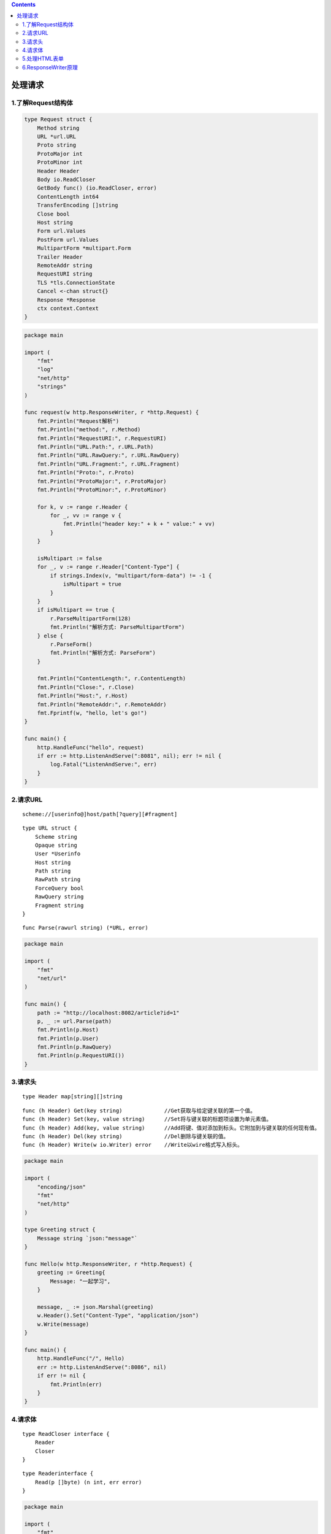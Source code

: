 .. contents::
   :depth: 3
..

处理请求
========

1.了解Request结构体
-------------------

.. code:: go

   type Request struct {
       Method string
       URL *url.URL
       Proto string
       ProtoMajor int
       ProtoMinor int
       Header Header
       Body io.ReadCloser
       GetBody func() (io.ReadCloser, error)
       ContentLength int64
       TransferEncoding []string
       Close bool
       Host string
       Form url.Values
       PostForm url.Values
       MultipartForm *multipart.Form
       Trailer Header
       RemoteAddr string
       RequestURI string
       TLS *tls.ConnectionState
       Cancel <-chan struct{}
       Response *Response
       ctx context.Context
   }

.. code:: go

   package main

   import (
       "fmt"
       "log"
       "net/http"
       "strings"
   )

   func request(w http.ResponseWriter, r *http.Request) {
       fmt.Println("Request解析")
       fmt.Println("method:", r.Method)
       fmt.Println("RequestURI:", r.RequestURI)
       fmt.Println("URL.Path:", r.URL.Path)
       fmt.Println("URL.RawQuery:", r.URL.RawQuery)
       fmt.Println("URL.Fragment:", r.URL.Fragment)
       fmt.Println("Proto:", r.Proto)
       fmt.Println("ProtoMajor:", r.ProtoMajor)
       fmt.Println("ProtoMinor:", r.ProtoMinor)

       for k, v := range r.Header {
           for _, vv := range v {
               fmt.Println("header key:" + k + " value:" + vv)
           }
       }

       isMultipart := false
       for _, v := range r.Header["Content-Type"] {
           if strings.Index(v, "multipart/form-data") != -1 {
               isMultipart = true
           }
       }
       if isMultipart == true {
           r.ParseMultipartForm(128)
           fmt.Println("解析方式: ParseMultipartForm")
       } else {
           r.ParseForm()
           fmt.Println("解析方式: ParseForm")
       }

       fmt.Println("ContentLength:", r.ContentLength)
       fmt.Println("Close:", r.Close)
       fmt.Println("Host:", r.Host)
       fmt.Println("RemoteAddr:", r.RemoteAddr)
       fmt.Fprintf(w, "hello, let's go!")
   }

   func main() {
       http.HandleFunc("hello", request)
       if err := http.ListenAndServe(":8081", nil); err != nil {
           log.Fatal("ListenAndServe:", err)
       }
   }

2.请求URL
---------

::

   scheme://[userinfo@]host/path[?query][#fragment]

::

   type URL struct {
       Scheme string
       Opaque string
       User *Userinfo
       Host string
       Path string
       RawPath string
       ForceQuery bool
       RawQuery string
       Fragment string
   }

::

   func Parse(rawurl string) (*URL, error)

.. code:: go

   package main

   import (
       "fmt"
       "net/url"
   )

   func main() {
       path := "http://localhost:8082/article?id=1"
       p, _ := url.Parse(path)
       fmt.Println(p.Host)
       fmt.Println(p.User)
       fmt.Println(p.RawQuery)
       fmt.Println(p.RequestURI())
   }

3.请求头
--------

::

   type Header map[string][]string

::

   func (h Header) Get(key string)             //Get获取与给定键关联的第一个值。
   func (h Header) Set(key, value string)      //Set将与键关联的标题项设置为单元素值。
   func (h Header) Add(key, value string)      //Add将键、值对添加到标头。它附加到与键关联的任何现有值。
   func (h Header) Del(key string)             //Del删除与键关联的值。
   func (h Header) Write(w io.Writer) error    //Write以wire格式写入标头。

.. code:: go

   package main

   import (
       "encoding/json"
       "fmt"
       "net/http"
   )

   type Greeting struct {
       Message string `json:"message"`
   }

   func Hello(w http.ResponseWriter, r *http.Request) {
       greeting := Greeting{
           Message: "一起学习",
       }

       message, _ := json.Marshal(greeting)
       w.Header().Set("Content-Type", "application/json")
       w.Write(message)
   }

   func main() {
       http.HandleFunc("/", Hello)
       err := http.ListenAndServe(":8086", nil)
       if err != nil {
           fmt.Println(err)
       }
   }

4.请求体
--------

::

   type ReadCloser interface {
       Reader
       Closer
   }

::

   type Readerinterface {
       Read(p []byte) (n int, err error)
   }

.. code:: go

   package main

   import (
       "fmt"
       "net/http"
   )

   func getBody(w http.ResponseWriter, r *http.Request) {
       len := r.ContentLength
       body := make([]byte, len)
       r.Body.Read(body)
       fmt.Fprintln(w, string(body))
   }

   func main() {
       http.HandleFunc("/getBody", getBody)
       err := http.ListenAndServe(":8082", nil)
       if err != nil {
           fmt.Println(err)
       }
   }

5.处理HTML表单
--------------

HTML表单的enctype属性决定表单的内容类型（content type）。

（1）application/x-www-form-urlencoded表单的默认编码，表单中的数据编码为键值对，且所有字符会被编码（空格转换为“+”号，特殊符号转换为ASCII
HEX值）。

-  method方法为GET时，表单数据转换为“nam1=value1&name2=value2&…”，拼接到URL后面，“?”分隔。加密采用的编码字符集取决于浏览器。

-  method方法为POST时，数据添加到HTTP
   Body中，浏览器根据网页的ContenrType(“text/html;
   charset=UTF-8”)对表单数据编码。

（2）multipart/form-data
上传二进制文件，不对字符编码，POST方式。对表单以控件为单位分隔，每部分加上Content-Disposition(form-data|file)、Content-Type(默认text/plain)、name(控件name)等信息，并加上分隔符(边界boundary)。

（3）text/plain
向服务器传递大量纯文本信息，空格转换为加号（+），不对特殊字符编码。

Form字段支持URL编码，键值来源是URL和表单。PostForm字段支持URL编码，键值来源是表单，只用于获取表单键值。

.. code:: go

   func process(w http.ResponseWriter, r *http.Request) {
       r.ParseForm()
       fmt.Fprintln(w, "表单键值对和URL键值对：", r.Form)
       fmt.Fprintln(w, "表单键值对：", r.PostForm)
   }

.. code:: html

   <!DOCTYPE html>
   <html lang="en">
   <head>
       <meta http-equiv="Content-Type" content="text/html" charset="UTF-8">
       <title>Form提交</title>
   </head>
   <body>
   <form action="http://127.0.0.1:8089?name=go&color=green" method="post" enctype="application/x-www-form-urlencoded">
       <input type="text" name="name" value="shirdon"/>
       <input type="text" name="color" value="green"/>
       <input type="submit"/>
   </form>
   </body>
   </html>

MultipartForm字段支持multipart/form-data编码，键值来源是表单，用于文件上传。

::

   func dataProcess(w http.ResponseWriter, r *http.Request) {
       r.ParseMultipartForm(1024)
       fmt.Fprintln(w, "表单键值对：", r.MultipartForm)
   }

.. code:: html

   <!DOCTYPE html>
   <html lang="en">
   <head>
       <meta http-equiv="Content-Type" content="text/html" charset="UTF-8">
       <title>upload上传文件</title>
   </head>
   <body>
   <form action="http://localhost:8089/file" method="post" enctype="multipart/form-data">
       <input type="file" name="uploaded"/>
       <input type="submit"/>
   </form>
   </body>
   </html>

.. code:: go

   func upload(w http.ResponseWriter, r *http.Request) {
       if r.Method == "GET" {
           t, _ := template.ParseFiles("upload.html")
           t.Execute(w, nil)
       } else {
           r.ParseMultipartForm(4096)
           fileHeader := r.MultipartForm.File["uploaded"][0]
           file, err := fileHeader.Open()
           if err != nil {
               fmt.Println("error")
               return
           }
           data, err := ioutil.ReadAll(file)
           if err != nil {
               fmt.Println("error")
               return
           }
           fmt.Fprintln(w, string(data))
       }
   }

6.ResponseWriter原理
--------------------

.. code:: go

   type ResponseWriter interface {
       Header() Header
       Write([]byte) (int, error)
       WriteHeader(statusCode int)
   }

.. code:: go

   func (c *conn) readRequest(ctx context.Context) (w *response, err error) {
       w = &response{
           conn:   c,
           cancelCtx:  cancelCtx,
           req:    req,
           reqBody:    req.Body,
           handlerHeader:  make(Header),
           contentLength:  -1,
           closeNotifyCh:  make(chan bool, 1),
           wants10KeepAlive:   req.wantsHttp10KeepAlive(),
           wantsClose: req.wantsClose(),
       }
       if isH2Upgrade {
           w.closeAfterReply = true
       }
       w.cr.res = w
       w.w = newBufioWriterSize(&w.cw, bufferBeforeChunkingSizw)
       return w, nil
   }

WriteHeader()

.. code:: go

   package main

   import (
       "fmt"
       "net/http"
   )

   func noAuth(w http.ResponseWriter, r *http.Request) {
       w.WriteHeader(401)  //默认200
       fmt.Fprintln(w, "未授权，认证后才能访问该接口！")
   }

   func main() {
       http.HandleFunc("/noAuth", noAuth)
       err := http.ListenAndServe(":8086", nil)
       if err != nil {
           fmt.Println(err)
       }
   }

Header()

.. code:: go

   package main

   import (
       "fmt"
       "net/http"
   )

   func Redirect(w http.ResponseWriter, r *http.Request)  {
       // 设置一个 301 重定向，重定向无需响应体。
       w.Header().Set("Location", "https://www.shirdon.com")
       w.WriteHeader(301)  //WriteHeader()调用后，无法设置响应头。
   }

   func main() {
       http.HandleFunc("/redirect", Redirect)
       err := http.ListenAndServe(":8086", nil)
       if err != nil {
           fmt.Println(err)
       }
   }

Write()

.. code:: go

   package main

   import (
       "fmt"
       "net/http"
   )

   func Welcome(w http.ResponseWriter, r *http.Request)  {
       w.Write([]byte("你好～，欢迎一起学习《Go Web编程实战派从入门到精通》！"))
   }

   func main() {
       http.HandleFunc("/welcome", Welcome)
       err := http.ListenAndServe(":8086", nil)
       if err != nil {
           fmt.Println(err)
       }
   }

响应头中Content-Type根据传入数据自行判断

.. code:: go

   package main

   import (
       "fmt"
       "net/http"
   )

   func Home(w http.ResponseWriter, r *http.Request)  {
       html := `<html> 
           <head>
               <title>Write方法返回HTML文档</title>
           </head> 
           <body>
               <h1>你好，欢迎一起学习《Go Web编程实战派从入门到精通》
           </body> 
       </html>`
       w.Write([]byte(html))
   }

   func main() {
       http.HandleFunc("/", Home)
       err := http.ListenAndServe(":8086", nil)
       if err != nil {
           fmt.Println(err)
       }
   }

.. code:: go

   package main

   import (
       "encoding/json"
       "fmt"
       "net/http"
   )

   type Greeting struct {
       Message string `json:"message"`
   }
   func Hello(w http.ResponseWriter, r *http.Request)  {
       // 返回 JSON 格式数据
       greeting := Greeting{
           "欢迎一起学习《Go Web编程实战派从入门到精通》",
       }
       message, _ := json.Marshal(greeting)
       w.Header().Set("Content-Type", "application/json")
       w.Write(message)
   }

   func main() {
       http.HandleFunc("/", Hello)
       err := http.ListenAndServe(":8086", nil)
       if err != nil {
           fmt.Println(err)
       }
   }
